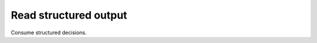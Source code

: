 Read structured output
======================

.. tab-set::

   .. tab-item:: Console
      :sync: console

      .. code-block:: console

         bumpwright decide --format json | jq -r '.level'

   .. tab-item:: Output
      :sync: output

      .. code-block:: text

         minor

Consume structured decisions.
